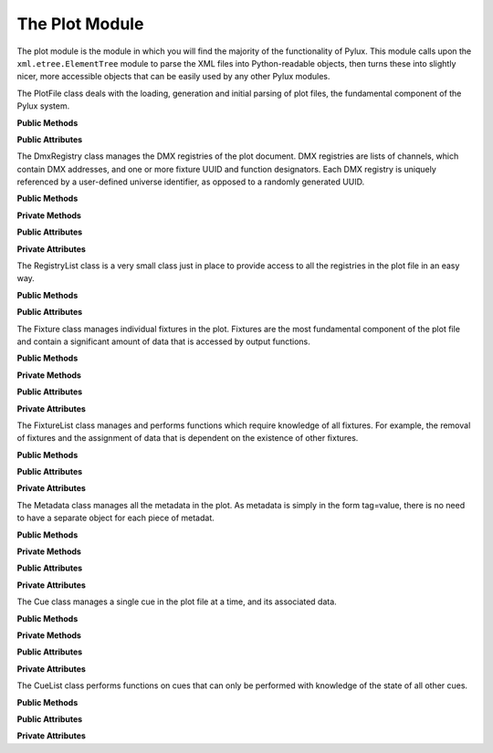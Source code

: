 The Plot Module
===============

.. module:: plot

The plot module is the module in which you will find the majority of the 
functionality of Pylux. This module calls upon the ``xml.etree.ElementTree`` 
module to parse the XML files into Python-readable objects, then turns these 
into slightly nicer, more accessible objects that can be easily used by any 
other Pylux modules.

.. class:: PlotFile

    The PlotFile class deals with the loading, generation and initial parsing 
    of plot files, the fundamental component of the Pylux system.

    **Public Methods**

    .. method:: __init__(path=None)

        :param str path:
            If a file is to be loaded on initialisation, the full system path 
            from which to load it.

        :raises FileNotFoundError:
            If no file exists at ``path`` in the filesystem.

        :raises FileFormatError:
            If the XML parser raises :exc:`~xml.etree.ElementTree.ParseError`.

        Prepares the PlotFile instance for a file to be loaded. If the ``path`` 
        parameter is given, attempts to load and parse the XML file at that 
        path using the :meth:`load` method.

        If the ``path`` parameter is not given or is ``None``, will create a 
        new plot file using the :meth:`new` method.

    .. method:: load(path)

        :param str path:
            The full system path from which to load the plot file.

        :raises FileNotFoundError:
            If no file exists at ``path`` in the filesystem.

        :raises FileFormatError:
            If the XML parser raises :exc:`~xml.etree.ElementTree.ParseError`.

        Load the file at ``path`` into the object, and attempt to parse it 
        into an XML tree.

    .. method:: new()

        Create an empty :class:`~xml.etree.ElementTree.ElementTree` in 
        :attr:`tree`, overwriting any existing tree, and set the 
        root of this tree and :attr:`root` to a new ``plot`` element.

    .. method:: write()

        Write the contents of :attr:`tree` to the location defined by 
        :attr:`path`, in UTF-8 encoding and with an XML declaration.

    .. method:: write_to(path)

        :param str path:
            The full system path to save the tree to.

        Write the contents of :attr:`tree` to ``path``. This does not change 
        :attr:`path`.

    **Public Attributes**

    .. attribute:: file

        :type: str

        The path of the plot file.

    .. attribute:: tree

        :type: ElementTree

        The tree of XML data as defined by the ``xml.etree.ElementTree`` 
        module. This is often referred to as the 'buffer' by this 
        documentation.

    .. attribute:: root

        :type: Element

        The root element (``plot``) of the XML tree.

.. class:: DmxRegistry

    The DmxRegistry class manages the DMX registries of the plot document. DMX 
    registries are lists of channels, which contain DMX addresses, and one or 
    more fixture UUID and function designators. Each DMX registry is uniquely 
    referenced by a user-defined universe identifier, as opposed to a randomly 
    generated UUID.

    **Public Methods**

    .. method:: __init__(plot_file, universe)

        :param PlotFile plot_file:
            The PlotFile object contaning the plot file.

        :param str universe:
            The universe identifier to be applied to this registry.

        Create an empty registry with the universe identifier ``universe``. 
        Then searche for a registry in the XML tree with the same universe 
        identifier. If a matching registry is found, load the contents of 
        the XML registry into this registry object. If no matching registry 
        was found, create a new empty registry in the XML tree.

    .. method:: get_occupied()

        :return: A list of occupied addresses.
        :rtype: list

        Get a list of the addresses of all the occupied channels in this 
        registry. 

    .. method:: get_start_address(n)

        :param int n:
            The number of DMX channels in a row that are required.
        :return: The best DMX start address to be used.
        :rtype: int

        Get a recommended start address for addressing all the channels of a 
        fixture. Searches in the registry for the next ``n`` free channels 
        in a row, and recommends this as a start address. If no channels are 
        occupied, reccomends 1.

    .. method:: add_function(address, fixture_uuid, function)

        :param int address:
            The DMX address to add the function to.

        :param str fixture_uuid:
            The UUID of the fixture that is to be controlled by this channel.

        :param str function:
            The function of the fixture that this channel will control.

        Add a function to the channel with DMX address ``address``. Sets the 
        fixture UUID of this function to ``fixture_uuid`` and the name of this 
        function to ``function``.

    .. method:: remove_function(address, uuid)

        :param int address:
            The DMX address of the channel which the function is to be removed 
            from.

        :param str uuid:
            The UUID of the fixture that the function controls.

        Remove the function from the channel with DMX address ``address`` that 
        controls the fixture with UUID ``uuid``.

    .. method:: get_functions(address)

        :param int address:
            The DMX address of the channel to get the functions for.

        :return: 
            A list of fixture, function tuples controlled by this channel.
        :rtype: list

        Get a list of fixture, function tuples that are controlled by the 
        channel with the DMX address ``address``.

    **Private Methods**

    .. method:: _save()

        Save the contents of the object to the XML tree. This should be called 
        every time the object is edited to preserve changes. This does not 
        write changes to the file.

    **Public Attributes**

    .. attribute:: registry

        :type: dict

        The dictionary of registry information, in the form 
        ``{addr: [(uuid, func), ...], ...}``.

    .. attribute:: universe

        :type: str

        The name of the universe identifier of this registry.

    **Private Attributes**

    .. attribute:: _xml_registry

        :type: Element

        The ElementTree object containing the XML registry.

.. class:: RegistryList

    The RegistryList class is a very small class just in place to provide 
    access to all the registries in the plot file in an easy way.

    **Public Methods**

    .. method:: __init__(plot_file)

        :param PlotFile plot_file:
            The PlotFile object containing the plot file.

        Searche through the plot file for any registries, create DmxRegistry 
        objects for these and then append them to the registries list.

    **Public Attributes**

    .. attribute:: registries

        :type: list

        A list of registry objects of all the registries in the XML tree.

.. class:: Fixture

    The Fixture class manages individual fixtures in the plot. Fixtures are 
    the most fundamental component of the plot file and contain a significant 
    amount of data that is accessed by output functions.

    **Public Methods**

    .. method:: __init__(plot_file, uuid=None, template=None, src_fixture=None)

        :param PlotFile plot_file:
            The PlotFile object containing the plot file.

        :param str uuid:
            The UUID of the fixture to load into this object.

        :param str template:
            The full system path of the fixture template file to load 
            information from.

        :param Fixture src_fixture:
            The :class:`Fixture` object to clone the data from into this 
            fixture object.

        Create a fixture object then populate it with data in one of three 
        ways: provide a UUID to search the plot file then populate with the 
        data found in the corresponding fixture in XML; provide a template 
        file to load the data from the template file into this fixture; or 
        provide a source Fixture object to copy the data from that fixture 
        into this one.

        If more than one of these three paramaters is given, priority is 
        given as such: ``uuid > template > src_fixture``. If none of the 
        three are given, the Fixture object remains empty.

    .. method:: set_data(name, value)

        :param str name:
            The name of the data to set.

        :param str value:
            The new value of the data.

        Set the value of a piece of fixture data then save the edited fixture 
        to the XML tree. This should be used in favour of directly editing 
        the contents of the data dictionary as directly editing the dictionary 
        does not save the contents to the tree so the changes are not 
        permanent.

    .. method:: get_data(name)

        :param str name:
            The name of the data to be returned.

        :return: The value of the data.
        :rtype: str

        Get the value of a piece of a fixture's data with name ``name``. 
        This is essentially just a wrapper around the data dictionary. The 
        same result could be achieved using::

            self.data[name]

    .. method:: address(registry, start_address)

        :param Registry registry:
            The registry to address this fixture in.

        :param int start_address:
            The DMX address at which to start the fixture addressing.

        Assign consecutive DMX addresses for all the channels required by 
        this fixture. Starting at ``start_address``, assigns DMX functions in 
        ``registry`` for all the functions listed in the ``dmx_functions`` 
        data tag.

    .. method:: unadress(registries)

        :param RegistryList registries:
            The :class:`RegistryList` object containing all the DMX registries 
            in the plot.

        Remove, from every registry, any function that is connected to the 
        UUID of this fixture.

    .. method:: get_rotation()

        :return: The rotation angle in degrees.
        :rtype: float

        Based on the position and focus data for the fixture, return the 
        angle, in degrees, which the axis of this fixture makes with the 
        positive y-axis. Return ``None`` if the rotation cannot be 
        calculated.

    .. method:: get_colour()

        :return: The hexadecimal colour code for the fixture.
        :rtype: str

        Based on the gel data for this fixture and the gel colours reference, 
        return the hexadecimal colour code of the gel for this fixture. 
        Return ``None`` if there is no gel data or the gel name does not 
        appear in the reference dictionary.

    **Private Methods**

    .. method:: _new_from_template(template_file)

        :param str template_file: 
            The full system path of the template file to load data from.

        Create a new random UUID for this fixture, then populate its data 
        dictionary with the contents of the template file.

    .. method:: _new_from_fixture(src_fixture)

        :param Fixture src_fixture:
            The :class:`Fixture` object from which to load data.

        Create a new random UUID for this fixture, then populate its data 
        dictionary with the contents of the source fixture's data dictionary.

    .. method:: _save()

        Save the fixture data dictionary to the XML tree.

    **Public Attributes**

    .. attribute:: uuid

        :type: str

        The UUID of the fixture in string form.

    .. attribute:: data

        :type: dict

        A dictionary containing all the basic data of the fixture. i.e. 
        information which can be represented as a single string.

    **Private Attributes**

    .. attribute:: _xml_fixture

        :type: Element

        The :class:`~xml.etree.ElementTree.Element` in the XML tree 
        containing the information about this fixture.

.. class:: FixtureList

    The FixtureList class manages and performs functions which require 
    knowledge of all fixtures. For example, the removal of fixtures and the 
    assignment of data that is dependent on the existence of other fixtures.

    **Public Methods**

    .. method:: __init__(plot_file)

        :param PlotFile plot_file:
            The PlotFile object containing the plot file.

        Create :class:`Fixture` objects for every fixture in the plot file, 
        and add them to an accessible list.

    .. method:: remove(fixture)

        :param Fixture fixture:
            The fixture to be removed.

        Remove a fixture from the plot. Note this does not unaddress the 
        fixture, use :meth:`Fixture.unaddress` for that.

    .. method:: get_data_values(data_type)

        :param str data_type:
            The data name to search for in fixture data dictionaries.
        :return: A list of all the values used for ``data_type``.
        :rtype: list

        Return a list containing all the values used for data with the name 
        ``data_type`` by any fixture in the plot.

    .. method:: assign_usitt_numbers()

        Doesn't really assign USITT numbers but close enough. Sets the value 
        of the ``usitt_key`` data tag for each fixture such that the fixtures 
        are numbered in ascending order of their ``posY`` value. If the 
        fixture doesn't have ``posY`` in its data dictionary, the USITT key is 
        given the value ``None``.

    .. method:: get_fixtures_for_dimmer(dimmer)

        :param Fixture dimmer:
            The fixture to find the controlled fixtures for. (Presumably a 
            dimmer).
        :return: A list of Fixture objects controlled by this fixture.
        :rtype: list

        If ``dimmer`` is a dimmer, search through the fixture list to find 
        fixtures which have this dimmer's UUID in their ``dimmer_uuid`` tag. 
        Return a list of all such found fixtures.

        If ``dimmer`` turns out not to be a dimmer, return an empty list.

    **Public Attributes**

    .. attribute:: fixtures

        :type: list

        A list of :class:`Fixture` objects giving every fixture in the plot 
        file.

    **Private Attributes**

    .. attribute:: _root

        :type: Element

        The root of the plot file. Equivalent to :attr:`PlotFile.root`.

.. class:: Metadata

    The Metadata class manages all the metadata in the plot. As metadata is 
    simply in the form tag=value, there is no need to have a separate object 
    for each piece of metadat.

    **Public Methods**

    .. method:: __init__(plot_file)

        :param PlotFile plot_file:
            The PlotFile object containing the plot file.

        Search through the XML tree for all metadata and load into the 
        metadata dictionary.

    .. method:: set_data(name, value)

        :param str name:
            The name of the metadata to be set.

        :param str value:
            The new value to set the metadata to.

        Set the value of a piece of metadata and save to the XML tree. This 
        is preferred over directly editing the metadata dictionary as the 
        latter does not save the result to XML and therefore any changes are 
        only temporary.

    .. method:: get_data(name)

        :param str name:
            The name of the metadata whose value should be returned.
        :return: The value of the metadata.
        :rtype: str

        Return the value of a piece of metadata. If the metadata does not 
        exist in the dictionary, return ``None``. This is equivalent to::

            self.meta[name]

    **Private Methods**

    .. method:: _save()

        Save the contents of the metadata dictionary to the XML tree, creating 
        new elements where appropriate.

    **Public Attributes**

    .. attribute:: meta

        :type: dict

        A dictionary containing all the metadata in the plot file.

    **Private Attributes**

    .. attribute:: _root

        :type: Element

        The root of the plot file. Equivalent to :attr:`PlotFile.root`.

.. class:: Cue

    The Cue class manages a single cue in the plot file at a time, and its 
    associated data.

    **Public Methods**

    .. method:: __init__(plot_file, UUID=None)

        :param PlotFile plot_file:
            The PlotFile object containing the plot file.

        :param str uuid:
            The UUID of the cue to be loaded.

        Create a new cue object. If a UUID is given, search for it in the 
        XML tree then load data from XML if it is found.

        If no UUID is given, create a new cue in XML, with a new random 
        UUID and a sorting key one greater than the current sorting key.

    .. method:: set_data(name, value)

        :param str name: The name of the data to set.
        :param str value: The new value of the data to be set.

        Set the value of the data ``name`` to ``value``. Preferred over 
        directly editing the data dictionary as it also saves to XML, making 
        changes permanent.

    .. method:: get_data(name)

        :param str name: The name of the data to be returned.
        :return: The value of ``name``.
        :rtype: str

        Return the value of the data tag ``name``. If ``name`` is not in the 
        cue's data dictionary, return ``None``.

    **Private Methods**

    .. method:: _save()

        Save the contents of the cue's data dictionary, and its current 
        sorting key, to the XML tree.

    **Public Attributes**

    .. attribute:: uuid

        :type: str

        The UUID of the cue in string form.

    .. attribute:: key

        :type: int

        The sorting key of the cue. This is the number which determines at 
        which point, relative to the other cues in the cue list, this cue 
        occurs.

    .. attribute:: data

        :type: dict

        A dictionary of all the other data associated with the cue.

    **Private Attributes**

    .. attribute:: _xml_cue

        :type: Element

        The :class:`~xml.etree.ElementTree.Element` in the XMl tree 
        containing the information about this cue.

.. class:: CueList

    The CueList class performs functions on cues that can only be performed 
    with knowledge of the state of all other cues.

    **Public Methods**

    .. method:: __init__(plot_file)

        :param PlotFile plot_file:
            The PlotFile object containing the plot file.

        Create a list of all the cues in the plot file in an accessible 
        attribute.

    .. method:: remove(cue)

        :param Cue cue: The cue to remove from the plot.

        Remove a cue from the plot entirely.

    .. method:: move_after(origin, dest)

        :param int origin: The sort key of the cue to be moved.
        :param int dest: The sort key of the cue which should come immediately 
            before this cue after the move.

        Adjust the sort keys of any necessary cues such that ``origin`` comes 
        directly after ``dest`` in the sort order.

    .. method:: move_before(origin, dest)

        :param int origin: The sort key of the cue to be moved.
        :param int dest: The sort key of the cue which should come immediately 
            after this cue after the move.

        Adjust the sort keys of any necessary cues such that ``origin`` comes
        directly before ``dest`` in the sort order.

    .. method:: assign_identifiers()

        Set the ``identifier`` tags in the cue data dictionaries of all cues 
        such that each cue has an identifier which is its type followed by a 
        number determined by its sort order. Each type has its own counter, so 
        the number following the type will not necessarily be the same as the 
        cue's sort key.

    **Public Attributes**

    .. attribute:: cues

        :type: list

        A list of :class:`Cue` objects of all the cues in the plot file.

    **Private Attributes**

    .. attribute:: _root

        :type: Element

        The root of the plot file. Equivalent to :attr:`PlotFile.root`.

